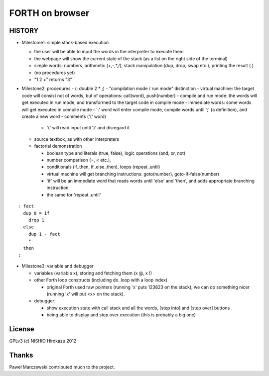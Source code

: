 ==================
 FORTH on browser
==================

.. demo


HISTORY
=======

- Milestome1: simple stack-based execution

  - the user will be able to input the words in the interpreter to execute them
  - the webpage will show the current state of the stack (as a list on the right side of the terminal)
  - simple words: numbers, arithmetic (+,-,*,/), stack manipulation (dup, drop, swap etc.), printing the result (.)
  - (no procedures yet)
  - "1 2 +" returns "3"

- Milestone2: procedures
  - (: double 2 * ;)
  - "compilation mode / run mode" distinction
  - virtual machine: the target code will consist not of words, but of operations: call(word), push(number)
  - compile and run mode: the words will get executed in run mode, and transformed to the target code in compile mode
  - immediate words: some words will get executed in compile mode
  - ':' word will enter compile mode, compile words until ';' (a definition), and create a new word
  - comments ('(' word)

    - '(' will read input until ')' and disregard it

  - source textbox, as with other interpreters
  - factorial demonstration

    - boolean type and literals (true, false), logic operations (and, or, not)
    - number comparison (=, < etc.),
    - conditionals (if..then, if..else..then), loops (repeat..until)
    - virtual machine will get branching instructions: goto(number), goto-if-false(number)
    - 'if' will be an immediate word that reads words until 'else' and 'then', and adds appropriate branching instruction
    - the same for 'repeat..until'

::

   : fact
     dup 0 = if
       drop 1
     else
       dup 1 - fact
       *
     then
   ;

- Milestone3: variable and debugger

  - variables (variable x), storing and fetching them (x @, x !)
  - other Forth loop constructs (including do..loop with a loop index)

    - original Forth used raw pointers (running 'x' puts 123823 on the stack), we can do something nicer (running 'x' will put <x> on the stack).

  - debugger:

    - show execution state with call stack and all the words, [step into] and [step over] buttons
    - being able to display and step over execution (this is probably a big one)


License
=======

GPLv3 (c) NISHIO Hirokazu 2012


Thanks
======

Paweł Marczewski contributed much to the project.
